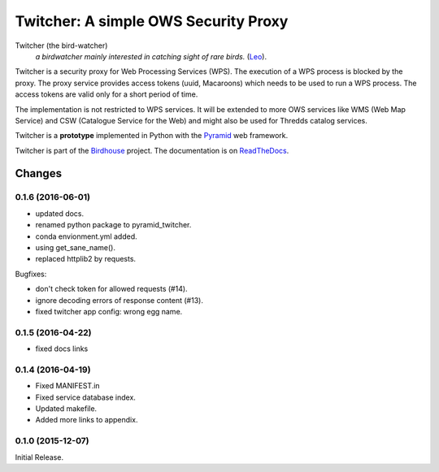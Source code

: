 =====================================
Twitcher: A simple OWS Security Proxy 
=====================================

.. image:: https://travis-ci.org/bird-house/twitcher.svg?branch=master
   :target: https://travis-ci.org/bird-house/twitcher
   :alt: Travis Build

Twitcher (the bird-watcher)
  *a birdwatcher mainly interested in catching sight of rare birds.* (`Leo <https://dict.leo.org/ende/index_en.html>`_).

Twitcher is a security proxy for Web Processing Services (WPS). The execution of a WPS process is blocked by the proxy. The proxy service provides access tokens (uuid, Macaroons) which needs to be used to run a WPS process. The access tokens are valid only for a short period of time.

The implementation is not restricted to WPS services. It will be extended to more OWS services like WMS (Web Map Service) and CSW (Catalogue Service for the Web) and might also be used for Thredds catalog services.

Twitcher is a **prototype** implemented in Python with the `Pyramid`_ web framework.

Twitcher is part of the `Birdhouse`_ project. The documentation is on `ReadTheDocs`_.

.. _Pyramid: http://www.pylonsproject.org
.. _Birdhouse: http://bird-house.github.io
.. _ReadTheDocs: http://twitcher.readthedocs.io/en/latest/


Changes
*******

0.1.6 (2016-06-01)
==================

* updated docs.
* renamed python package to pyramid_twitcher.
* conda envionment.yml added.
* using get_sane_name().
* replaced httplib2 by requests.

Bugfixes:

* don't check token for allowed requests (#14).
* ignore decoding errors of response content (#13).
* fixed twitcher app config: wrong egg name.

0.1.5 (2016-04-22)
==================

* fixed docs links

0.1.4 (2016-04-19)
==================

* Fixed MANIFEST.in
* Fixed service database index.
* Updated makefile.
* Added more links to appendix.

0.1.0 (2015-12-07)
==================

Initial Release.



